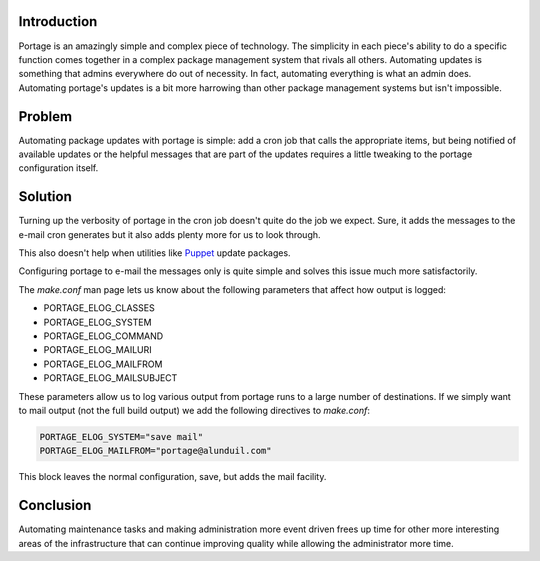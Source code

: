 .. title: Optimizing Gentoo: Mailing Portage Messages
.. slug: optimizing-gentoo-mailing-portage-messages
.. date: 2011/01/18 10:10:35
.. tags: portage, cron, puppet, make.conf, portage_elog_classes, portage_elog_system, portage_elog_command, portage_elog_mailuri, portage_elog_mailfrom, portage_elog_mailsubject
.. link: 
.. description: 
.. type: text

Introduction
------------

Portage is an amazingly simple and complex piece of technology.  The
simplicity in each piece's ability to do a specific function comes together in
a complex package management system that rivals all others.  Automating
updates is something that admins everywhere do out of necessity.  In fact,
automating everything is what an admin does.  Automating portage's updates is
a bit more harrowing than other package management systems but isn't
impossible.

Problem
-------

Automating package updates with portage is simple: add a cron job that calls
the appropriate items, but being notified of available updates or the helpful
messages that are part of the updates requires a little tweaking to the
portage configuration itself.

Solution
--------

Turning up the verbosity of portage in the cron job doesn't quite do the job
we expect.  Sure, it adds the messages to the e-mail cron generates but it
also adds plenty more for us to look through.

This also doesn't help when utilities like `Puppet <https://puppetlabs.com/>`_
update packages.

Configuring portage to e-mail the messages only is quite simple and solves
this issue much more satisfactorily.

The `make.conf` man page lets us know about the following parameters that
affect how output is logged:

* PORTAGE_ELOG_CLASSES
* PORTAGE_ELOG_SYSTEM
* PORTAGE_ELOG_COMMAND
* PORTAGE_ELOG_MAILURI
* PORTAGE_ELOG_MAILFROM
* PORTAGE_ELOG_MAILSUBJECT

These parameters allow us to log various output from portage runs to a large
number of destinations.  If we simply want to mail output (not the full build
output) we add the following directives to `make.conf`:

.. code-block:: bash

    PORTAGE_ELOG_SYSTEM="save mail"
    PORTAGE_ELOG_MAILFROM="portage@alunduil.com"

This block leaves the normal configuration, save, but adds the mail facility.

Conclusion
----------

Automating maintenance tasks and making administration more event driven frees
up time for other more interesting areas of the infrastructure that can
continue improving quality while allowing the administrator more time.

